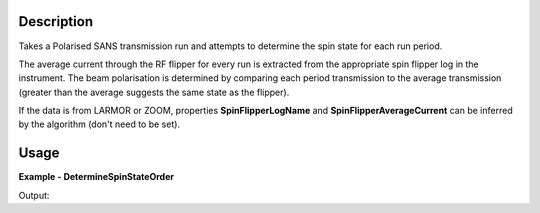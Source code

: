 
.. algorithm::

.. summary::

.. relatedalgorithms::

.. properties::

Description
-----------

Takes a Polarised SANS transmission run and attempts to determine the spin state for each run period.

The average current through the RF flipper for every run is extracted from the appropriate spin flipper log in the instrument. The beam polarisation is determined by
comparing each period transmission to the average transmission (greater than the average suggests the same state as the flipper).

If the data is from LARMOR or ZOOM, properties **SpinFlipperLogName** and **SpinFlipperAverageCurrent** can be inferred by the algorithm (don't need to be set).

Usage
-----

**Example - DetermineSpinStateOrder**

.. testcode:: DetermineSpinStateOrderExample

   from mantid.simpleapi import *
   from mantid.api import WorkspaceGroup

   wsGroup = WorkspaceGroup()
   mtd.add("group", wsGroup)
   y_values = [10, 80, 20, 90]
   flipper_current_values = [3, 3.5, 5.5, 5.8]

   for i in range(4):
       ws_name = f"ws_{i}"
       CreateSampleWorkspace("Histogram", "Flat background", XUnit="Wavelength", XMin=0, XMax=10, BinWidth=1, NumEvents=10, InstrumentName="LARMOR", OutputWorkspace=ws_name)
       CropWorkspace(ws_name, StartWorkspaceIndex=1, EndWorkspaceIndex=1, OutputWorkspace=ws_name)
       mtd[ws_name] *= y_values[i]
       AddTimeSeriesLog(ws_name, "FlipperCurrent", "2010-01-01T00:00:00", flipper_current_values[i])
       wsGroup.addWorkspace(mtd[ws_name])

   ConvertToHistogram(wsGroup, OutputWorkspace=wsGroup)
   result = DetermineSpinStateOrder(wsGroup)
   print(f"Spin state order from wsGroup is {result}")

Output:

.. testoutput:: DetermineSpinStateOrderExample

   Spin state order from wsGroup is 01,00,10,11

.. categories::

.. sourcelink::
